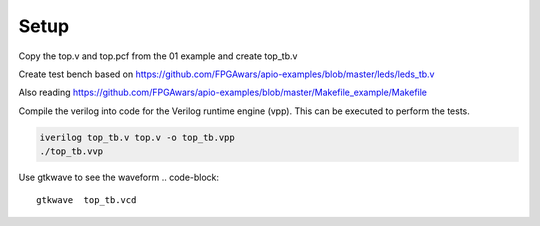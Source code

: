Setup
=====

Copy the top.v and top.pcf from the 01 example and create top_tb.v

Create test bench based on
https://github.com/FPGAwars/apio-examples/blob/master/leds/leds_tb.v

Also reading
https://github.com/FPGAwars/apio-examples/blob/master/Makefile_example/Makefile


Compile the verilog into code for the Verilog runtime engine (vpp). This
can be executed to perform the tests.

.. code-block::

    iverilog top_tb.v top.v -o top_tb.vpp
    ./top_tb.vvp


Use gtkwave to see the waveform
.. code-block::

    gtkwave  top_tb.vcd


